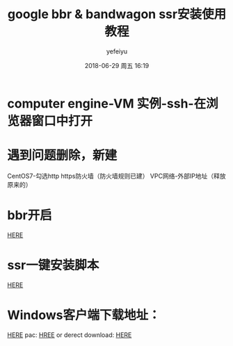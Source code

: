 #+STARTUP: showall
#+STARTUP: hidestars
#+OPTIONS: H:2 num:t tags:nil toc:nil timestamps:t
#+LAYOUT: post
#+AUTHOR: yefeiyu
#+DATE: 2018-06-29 周五 16:19
#+TITLE: google bbr & bandwagon ssr安装使用教程
#+DESCRIPTION: 必备良药
#+TAGS: google cloud platform, bbr, ssr, shadowsocks, shadowsocksr, 教程
#+CATEGORIES: soft

* computer engine-VM 实例-ssh-在浏览器窗口中打开
* 遇到问题删除，新建
CentOS7-勾选http https防火墙（防火墙规则已建）
VPC网络-外部IP地址（释放原来的）
* bbr开启
[[https://teddysun.com/489.html][HERE]]
* ssr一键安装脚本
[[https://shadowsocks.be/9.html][HERE]]
* Windows客户端下载地址：
[[https://github.com/shadowsocksr-backup/shadowsocksr-csharp/releases][HERE]]
pac:
[[https://doub.io/ss-jc59/][HREE]]
or derect download: [[https://raw.githubusercontent.com/ToyoDAdoubi/doubi/master/other/pac.txt][HERE]]
